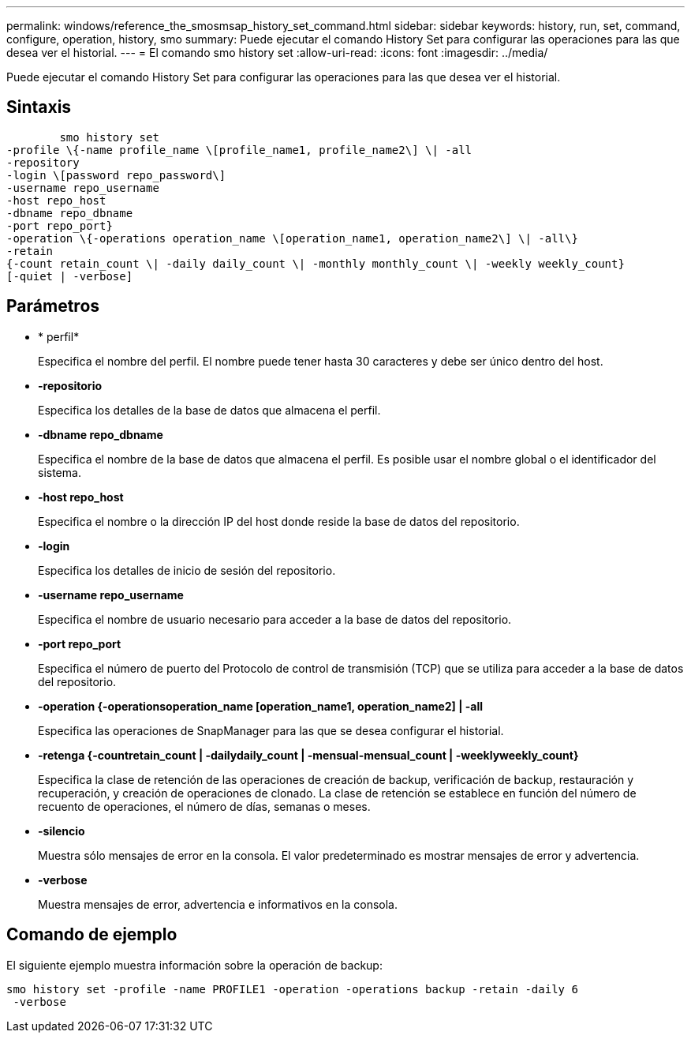 ---
permalink: windows/reference_the_smosmsap_history_set_command.html 
sidebar: sidebar 
keywords: history, run, set, command, configure, operation, history, smo 
summary: Puede ejecutar el comando History Set para configurar las operaciones para las que desea ver el historial. 
---
= El comando smo history set
:allow-uri-read: 
:icons: font
:imagesdir: ../media/


[role="lead"]
Puede ejecutar el comando History Set para configurar las operaciones para las que desea ver el historial.



== Sintaxis

[listing]
----

        smo history set
-profile \{-name profile_name \[profile_name1, profile_name2\] \| -all
-repository
-login \[password repo_password\]
-username repo_username
-host repo_host
-dbname repo_dbname
-port repo_port}
-operation \{-operations operation_name \[operation_name1, operation_name2\] \| -all\}
-retain
{-count retain_count \| -daily daily_count \| -monthly monthly_count \| -weekly weekly_count}
[-quiet | -verbose]
----


== Parámetros

* * perfil*
+
Especifica el nombre del perfil. El nombre puede tener hasta 30 caracteres y debe ser único dentro del host.

* *-repositorio*
+
Especifica los detalles de la base de datos que almacena el perfil.

* *-dbname repo_dbname*
+
Especifica el nombre de la base de datos que almacena el perfil. Es posible usar el nombre global o el identificador del sistema.

* *-host repo_host*
+
Especifica el nombre o la dirección IP del host donde reside la base de datos del repositorio.

* *-login*
+
Especifica los detalles de inicio de sesión del repositorio.

* *-username repo_username*
+
Especifica el nombre de usuario necesario para acceder a la base de datos del repositorio.

* *-port repo_port*
+
Especifica el número de puerto del Protocolo de control de transmisión (TCP) que se utiliza para acceder a la base de datos del repositorio.

* *-operation {-operationsoperation_name [operation_name1, operation_name2] | -all*
+
Especifica las operaciones de SnapManager para las que se desea configurar el historial.

* *-retenga {-countretain_count | -dailydaily_count | -mensual-mensual_count | -weeklyweekly_count}*
+
Especifica la clase de retención de las operaciones de creación de backup, verificación de backup, restauración y recuperación, y creación de operaciones de clonado. La clase de retención se establece en función del número de recuento de operaciones, el número de días, semanas o meses.

* *-silencio*
+
Muestra sólo mensajes de error en la consola. El valor predeterminado es mostrar mensajes de error y advertencia.

* *-verbose*
+
Muestra mensajes de error, advertencia e informativos en la consola.





== Comando de ejemplo

El siguiente ejemplo muestra información sobre la operación de backup:

[listing]
----
smo history set -profile -name PROFILE1 -operation -operations backup -retain -daily 6
 -verbose
----